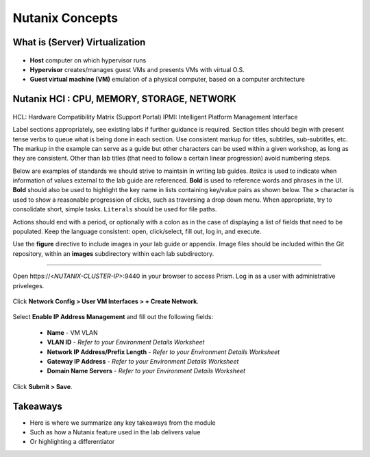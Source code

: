 .. Adding labels to the beginning of your lab is helpful for linking to the lab from other pages
.. _example_lab_1:

-------------
Nutanix Concepts
-------------

What is (Server) Virtualization
++++++++

.. figure:: images/WhatIs.png

- **Host** computer on which hypervisor runs
- **Hypervisor** creates/manages guest VMs and presents VMs with virtual O.S.
- **Guest virtual machine (VM)**  emulation of a physical computer, based on a computer architecture

Nutanix HCI : CPU, MEMORY, STORAGE, NETWORK
++++++++++++++++++++++

.. figure:: images/NutanixHCI.png

HCL: Hardware Compatibility Matrix (Support Portal) 
IPMI: Intelligent Platform Management Interface




Label sections appropriately, see existing labs if further guidance is required. Section titles should begin with present tense verbs to queue what is being done in each section. Use consistent markup for titles, subtitles, sub-subtitles, etc. The markup in the example can serve as a guide but other characters can be used within a given workshop, as long as they are consistent. Other than lab titles (that need to follow a certain linear progression) avoid numbering steps.

Below are examples of standards we should strive to maintain in writing lab guides. *Italics* is used to indicate when information of values external to the lab guide are referenced. **Bold** is used to reference words and phrases in the UI. **Bold** should also be used to highlight the key name in lists containing key/value pairs as shown below. The **>** character is used to show a reasonable progression of clicks, such as traversing a drop down menu. When appropriate, try to consolidate short, simple tasks. ``Literals`` should be used for file paths.

Actions should end with a period, or optionally with a colon as in the case of displaying a list of fields that need to be populated. Keep the language consistent: open, click/select, fill out, log in, and execute.

Use the **figure** directive to include images in your lab guide or appendix. Image files should be included within the Git repository, within an **images** subdirectory within each lab subdirectory.

-----------------------------------------------------

Open \https://<*NUTANIX-CLUSTER-IP*>:9440 in your browser to access Prism. Log in as a user with administrative priveleges.

.. figure:: images/1.png

Click **Network Config > User VM Interfaces > + Create Network**.

.. figure:: images/2.png

Select **Enable IP Address Management** and fill out the following fields:

  - **Name** - VM VLAN
  - **VLAN ID** - *Refer to your Environment Details Worksheet*
  - **Network IP Address/Prefix Length** - *Refer to your Environment Details Worksheet*
  - **Gateway IP Address** - *Refer to your Environment Details Worksheet*
  - **Domain Name Servers** - *Refer to your Environment Details Worksheet*

.. figure:: images/3.png

Click **Submit > Save**.

Takeaways
+++++++++

- Here is where we summarize any key takeaways from the module
- Such as how a Nutanix feature used in the lab delivers value
- Or highlighting a differentiator
